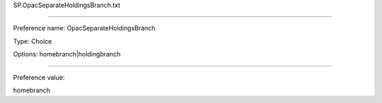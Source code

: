 SP.OpacSeparateHoldingsBranch.txt

----------

Preference name: OpacSeparateHoldingsBranch

Type: Choice

Options: homebranch|holdingbranch

----------

Preference value: 



homebranch

























